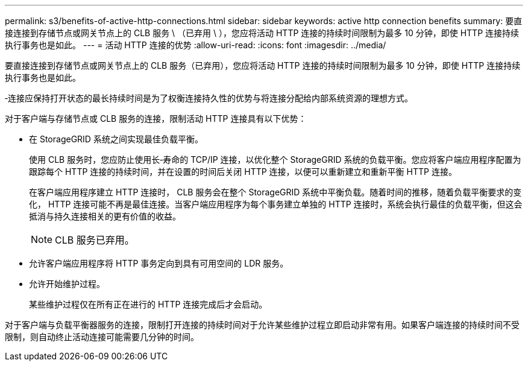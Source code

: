 ---
permalink: s3/benefits-of-active-http-connections.html 
sidebar: sidebar 
keywords: active http connection benefits 
summary: 要直接连接到存储节点或网关节点上的 CLB 服务 \ （已弃用 \ ），您应将活动 HTTP 连接的持续时间限制为最多 10 分钟，即使 HTTP 连接持续执行事务也是如此。 
---
= 活动 HTTP 连接的优势
:allow-uri-read: 
:icons: font
:imagesdir: ../media/


[role="lead"]
要直接连接到存储节点或网关节点上的 CLB 服务（已弃用），您应将活动 HTTP 连接的持续时间限制为最多 10 分钟，即使 HTTP 连接持续执行事务也是如此。

‐连接应保持打开状态的最长持续时间是为了权衡连接持久性的优势与将连接分配给内部系统资源的理想方式。

对于客户端与存储节点或 CLB 服务的连接，限制活动 HTTP 连接具有以下优势：

* 在 StorageGRID 系统之间实现最佳负载平衡。
+
使用 CLB 服务时，您应防止使用长‐寿命的 TCP/IP 连接，以优化整个 StorageGRID 系统的负载平衡。您应将客户端应用程序配置为跟踪每个 HTTP 连接的持续时间，并在设置的时间后关闭 HTTP 连接，以便可以重新建立和重新平衡 HTTP 连接。

+
在客户端应用程序建立 HTTP 连接时， CLB 服务会在整个 StorageGRID 系统中平衡负载。随着时间的推移，随着负载平衡要求的变化， HTTP 连接可能不再是最佳连接。当客户端应用程序为每个事务建立单独的 HTTP 连接时，系统会执行最佳的负载平衡，但这会抵消与持久连接相关的更有价值的收益。

+

NOTE: CLB 服务已弃用。

* 允许客户端应用程序将 HTTP 事务定向到具有可用空间的 LDR 服务。
* 允许开始维护过程。
+
某些维护过程仅在所有正在进行的 HTTP 连接完成后才会启动。



对于客户端与负载平衡器服务的连接，限制打开连接的持续时间对于允许某些维护过程立即启动非常有用。如果客户端连接的持续时间不受限制，则自动终止活动连接可能需要几分钟的时间。
